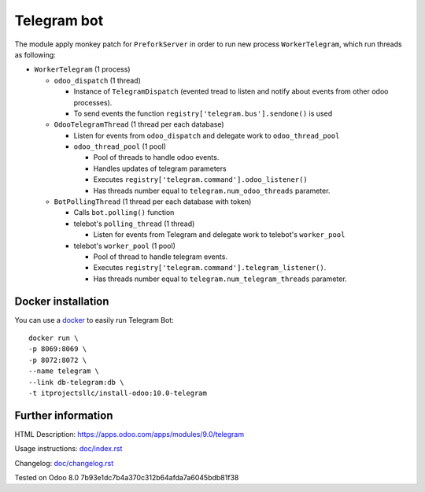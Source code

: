 ==============
 Telegram bot
==============


The module apply monkey patch for ``PreforkServer`` in order to run new process ``WorkerTelegram``, which run threads as following:

* ``WorkerTelegram`` (1 process)

  * ``odoo_dispatch`` (1 thread)

    * Instance of ``TelegramDispatch`` (evented tread to listen and notify about events from other odoo processes).
    * To send events the function ``registry['telegram.bus'].sendone()`` is used

  * ``OdooTelegramThread`` (1 thread per each database)

    * Listen for events from ``odoo_dispatch`` and delegate work to ``odoo_thread_pool``
    * ``odoo_thread_pool`` (1 pool)

      * Pool of threads to handle odoo events.
      * Handles updates of telegram parameters 
      * Executes ``registry['telegram.command'].odoo_listener()``
      * Has threads number equal to ``telegram.num_odoo_threads`` parameter.

  * ``BotPollingThread``  (1 thread per each database with token)

    * Calls ``bot.polling()`` function
    * telebot's ``polling_thread`` (1 thread)

      * Listen for events from Telegram and delegate work to telebot's ``worker_pool``

    * telebot's ``worker_pool`` (1 pool)

      * Pool of thread to handle telegram events.
      * Executes ``registry['telegram.command'].telegram_listener()``.
      * Has threads number equal to ``telegram.num_telegram_threads`` parameter.

Docker installation
-------------------
You can use a `docker <https://github.com/it-projects-llc/install-odoo/blob/master/dockers/telegram/Dockerfile>`__ to easily run Telegram Bot::

    docker run \
    -p 8069:8069 \
    -p 8072:8072 \
    --name telegram \
    --link db-telegram:db \
    -t itprojectsllc/install-odoo:10.0-telegram


Further information
-------------------

HTML Description: https://apps.odoo.com/apps/modules/9.0/telegram

Usage instructions: `<doc/index.rst>`__

Changelog: `<doc/changelog.rst>`__

Tested on Odoo 8.0 7b93e1dc7b4a370c312b64afda7a6045bdb81f38
